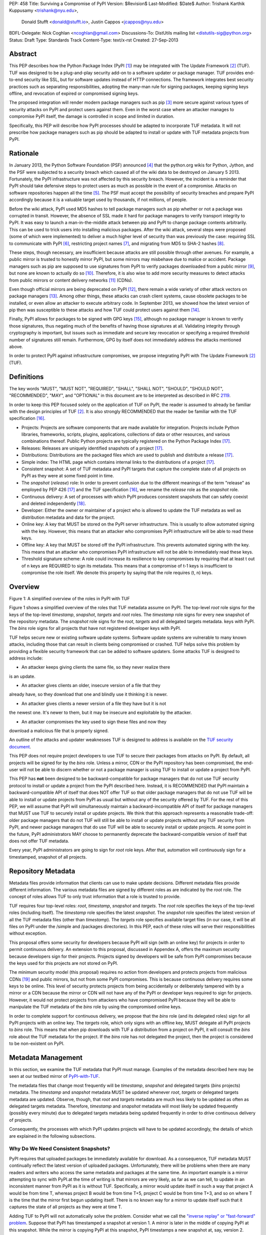 PEP: 458
Title: Surviving a Compromise of PyPI
Version: $Revision$
Last-Modified: $Date$
Author: Trishank Karthik Kuppusamy <trishank@nyu.edu>,
        Donald Stufft <donald@stufft.io>,
        Justin Cappos <jcappos@nyu.edu>
BDFL-Delegate: Nick Coghlan <ncoghlan@gmail.com>
Discussions-To: DistUtils mailing list <distutils-sig@python.org>
Status: Draft
Type: Standards Track
Content-Type: text/x-rst
Created: 27-Sep-2013


Abstract
========

This PEP describes how the Python Package Index (PyPI [1]_) may be integrated
with The Update Framework [2]_ (TUF).  TUF was designed to be a plug-and-play
security add-on to a software updater or package manager.  TUF provides
end-to-end security like SSL, but for software updates instead of HTTP
connections.  The framework integrates best security practices such as
separating responsibilities, adopting the many-man rule for signing packages,
keeping signing keys offline, and revocation of expired or compromised signing
keys.

The proposed integration will render modern package managers such as pip [3]_
more secure against various types of security attacks on PyPI and protect users
against them.  Even in the worst case where an attacker manages to compromise
PyPI itself, the damage is controlled in scope and limited in duration.

Specifically, this PEP will describe how PyPI processes should be adapted to
incorporate TUF metadata.  It will not prescribe how package managers such as
pip should be adapted to install or update with TUF metadata projects from
PyPI.


Rationale
=========

In January 2013, the Python Software Foundation (PSF) announced [4]_ that the
python.org wikis for Python, Jython, and the PSF were subjected to a security
breach which caused all of the wiki data to be destroyed on January 5 2013.
Fortunately, the PyPI infrastructure was not affected by this security breach.
However, the incident is a reminder that PyPI should take defensive steps to
protect users as much as possible in the event of a compromise.  Attacks on
software repositories happen all the time [5]_.  The PSF must accept the
possibility of security breaches and prepare PyPI accordingly because it is a
valuable target used by thousands, if not millions, of people.

Before the wiki attack, PyPI used MD5 hashes to tell package managers such as
pip whether or not a package was corrupted in transit.  However, the absence of
SSL made it hard for package managers to verify transport integrity to PyPI.
It was easy to launch a man-in-the-middle attack between pip and PyPI to change
package contents arbitrarily.  This can be used to trick users into installing
malicious packages.  After the wiki attack, several steps were proposed (some
of which were implemented) to deliver a much higher level of security than was
previously the case: requiring SSL to communicate with PyPI [6]_, restricting
project names [7]_, and migrating from MD5 to SHA-2 hashes [8]_.

These steps, though necessary, are insufficient because attacks are still
possible through other avenues.  For example, a public mirror is trusted to
honestly mirror PyPI, but some mirrors may misbehave due to malice or accident.
Package managers such as pip are supposed to use signatures from PyPI to verify
packages downloaded from a public mirror [9]_, but none are known to actually
do so [10]_.  Therefore, it is also wise to add more security measures to
detect attacks from public mirrors or content delivery networks [11]_ (CDNs).

Even though official mirrors are being deprecated on PyPI [12]_, there remain a
wide variety of other attack vectors on package managers [13]_.  Among other
things, these attacks can crash client systems, cause obsolete packages to be
installed, or even allow an attacker to execute arbitrary code.  In September
2013, we showed how the latest version of pip then was susceptible to these
attacks and how TUF could protect users against them [14]_.

Finally, PyPI allows for packages to be signed with GPG keys [15]_, although no
package manager is known to verify those signatures, thus negating much of the
benefits of having those signatures at all.  Validating integrity through
cryptography is important, but issues such as immediate and secure key
revocation or specifying a required threshold number of signatures still
remain.  Furthermore, GPG by itself does not immediately address the attacks
mentioned above.

In order to protect PyPI against infrastructure compromises, we propose
integrating PyPI with The Update Framework [2]_ (TUF).


Definitions
===========

The key words "MUST", "MUST NOT", "REQUIRED", "SHALL", "SHALL NOT", "SHOULD",
"SHOULD NOT", "RECOMMENDED", "MAY", and "OPTIONAL" in this document are to be
interpreted as described in RFC 2119__.

__ http://www.ietf.org/rfc/rfc2119.txt

In order to keep this PEP focused solely on the application of TUF on PyPI, the
reader is assumed to already be familiar with the design principles of
TUF [2]_.  It is also strongly RECOMMENDED that the reader be familiar with the
TUF specification [16]_.

* Projects: Projects are software components that are made available for
  integration.  Projects include Python libraries, frameworks, scripts, plugins,
  applications, collections of data or other resources, and various
  combinations thereof.  Public Python projects are typically registered on the
  Python Package Index [17]_.

* Releases: Releases are uniquely identified snapshots of a project [17]_.

* Distributions: Distributions are the packaged files which are used to publish
  and distribute a release [17]_.

* Simple index: The HTML page which contains internal links to the
  distributions of a project [17]_.

* Consistent snapshot: A set of TUF metadata and PyPI targets that capture the
  complete state of all projects on PyPI as they were at some fixed point in
  time.

* The *snapshot* (*release*) role: In order to prevent confusion due
  to the different meanings of the term "release" as employed by PEP 426 [17]_
  and the TUF specification [16]_, we rename the *release* role as the
  *snapshot* role.

* Continuous delivery: A set of processes with which PyPI produces consistent
  snapshots that can safely coexist and deleted independently [18]_.

* Developer: Either the owner or maintainer of a project who is allowed to
  update the TUF metadata as well as distribution metadata and data for the
  project.

* Online key: A key that MUST be stored on the PyPI server infrastructure.
  This is usually to allow automated signing with the key.  However, this means
  that an attacker who compromises PyPI infrastructure will be able to read
  these keys.

* Offline key: A key that MUST be stored off the PyPI infrastructure.  This
  prevents automated signing with the key.  This means that an attacker who
  compromises PyPI infrastructure will not be able to immediately read these
  keys.

* Threshold signature scheme: A role could increase its resilience to key
  compromises by requiring that at least t out of n keys are REQUIRED to sign
  its metadata.  This means that a compromise of t-1 keys is insufficient to
  compromise the role itself.  We denote this property by saying that the role
  requires (t, n) keys.


Overview
========

.. image:: figure1.png

Figure 1: A simplified overview of the roles in PyPI with TUF

Figure 1 shows a simplified overview of the roles that TUF metadata assume on
PyPI.  The top-level *root* role signs for the keys of the top-level
*timestamp*, *snapshot*, *targets* and *root* roles.  The *timestamp* role
signs for every new snapshot of the repository metadata.  The *snapshot* role
signs for the *root*, *targets* and all delegated targets metadata.  keys with
PyPI.  The *bins* role signs for all projects that have not registered
developer keys with PyPI.

TUF helps secure new or existing software update systems. Software update
systems are vulnerable to many known attacks, including those that can result
in clients being compromised or crashed. TUF helps solve this problem by
providing a flexible security framework that can be added to software updaters.
Some attacks TUF is designed to address include:

* An attacker keeps giving clients the same file, so they never realize there
is an update.

* An attacker gives clients an older, insecure version of a file that they
already have, so they download that one and blindly use it thinking it is
newer.

* An attacker gives clients a newer version of a file they have but it is not
the newest one. It's newer to them, but it may be insecure and exploitable by
the attacker.

* An attacker compromises the key used to sign these files and now they
download a malicious file that is properly signed.

An outline of the attacks and updater weaknesses TUF is designed to address is
available on the `TUF security document`__.

__ https://github.com/theupdateframework/tuf/blob/develop/SECURITY.md

This PEP does not require project developers to use TUF to secure their
packages from attacks on PyPI.  By default, all projects will be signed for by
the *bins* role.  Unless a mirror, CDN or the PyPI repository has been
compromised, the end-user will not be able to discern whether or not a package
manager is using TUF to install or update a project from PyPI.

This PEP has **not** been designed to be backward-compatible for package
managers that do not use TUF security protocol to install or update a
project from the PyPI described here.  Instead, it is RECOMMENDED that PyPI
maintain a backward-compatible API of itself that does NOT offer TUF so that
older package managers that do not use TUF will be able to install or update
projects from PyPI as usual but without any of the security offered by TUF.
For the rest of this PEP, we will assume that PyPI will simultaneously maintain
a backward-incompatible API of itself for package managers that MUST use TUF to
securely install or update projects.  We think that this approach represents a
reasonable trade-off: older package managers that do not TUF will still be able
to install or update projects without any TUF security from PyPI, and newer
package managers that do use TUF will be able to securely install or update
projects.  At some point in the future, PyPI administrators MAY choose to
permanently deprecate the backward-compatible version of itself that does not
offer TUF metadata.

Every year, PyPI administrators are going to sign for *root* role keys.  After
that, automation will continuously sign for a timestamped, snapshot of all
projects.


Repository Metadata
===================

Metadata files provide information that clients can use to make update
decisions. Different metadata files provide different information. The various
metadata files are signed by different roles as are indicated by the *root*
role.  The concept of roles allows TUF to only trust information that a role is
trusted to provide.

TUF requires four top-level roles: *root*, *timestamp*, *snapshot* and
*targets*.  The *root* role specifies the keys of the top-level roles
(including itself).  The *timestamp* role specifies the latest *snapshot*.  The
*snapshot* role specifies the latest version of all the TUF metadata files
(other than *timestamp*).  The *targets* role specifies available target files
(in our case, it will be all files on PyPI under the /simple and /packages
directories).  In this PEP, each of these roles will serve their
responsibilities without exception.

This proposal offers some security for developers because PyPI will sign (with
an online key) for projects in order to permit continuous delivery.  An
extension to this proposal, discussed in Appendex A, offers the maximum
security because developers sign for their projects.  Projects signed by
developers will be safe from PyPI compromises because the keys used for this
projects are not stored on PyPI.

The minimum security model (this proposal) requires no action from developers
and protects projects from malicious CDNs [19]_ and public mirrors, but not
from some PyPI compromises.  This is because continuous delivery requires some
keys to be online.  This level of security protects projects from being
accidentally or deliberately tampered with by a mirror or a CDN because the
mirror or CDN will not have any of the PyPI or developer keys required to sign
for projects.  However, it would not protect projects from attackers who have
compromised PyPI because they will be able to manipulate the TUF metadata of
the *bins* role by using the compromised online keys.

In order to complete support for continuous delivery, we propose that the
*bins* role (and its delegated roles) sign for all PyPI projects with an online
key.  The *targets* role, which only signs with an offline key, MUST delegate
all PyPI projects to *bins* role.  This means that when pip downloads with TUF
a distribution from a project on PyPI, it will consult the *bins* role about
the TUF metadata for the project.  If the *bins* role has not delegated the
project, then the project is considered to be non-existent on PyPI.


Metadata Management
===================

In this section, we examine the TUF metadata that PyPI must manage.  Examples
of the metadata described here may be seen at our testbed mirror of
`PyPI-with-TUF`__.

__ http://mirror1.poly.edu/

The metadata files that change most frequently will be *timestamp*, *snapshot*
and delegated targets (*bins* projects) metadata.  The *timestamp* and
*snapshot* metadata MUST be updated whenever *root*, *targets* or delegated
targets metadata are updated.  Observe, though, that *root* and *targets*
metadata are much less likely to be updated as often as delegated targets
metadata.  Therefore, *timestamp* and *snapshot* metadata will most likely be
updated frequently (possibly every minute) due to delegated targets metadata
being updated frequently in order to drive continuous delivery of projects.

Consequently, the processes with which PyPI updates projects will have to be
updated accordingly, the details of which are explained in the following
subsections.


Why Do We Need Consistent Snapshots?
------------------------------------

PyPI requires that uploaded packages be immediately available for download.  As
a consequence, TUF metadata MUST continually reflect the latest version of
uploaded packages.  Unfortunately, there will be problems when there are many
readers and writers who access the same metadata and packages at the same time.
An important example is a mirror attempting to sync with PyPI.at the time of
writing is that mirrors are very likely, as far as we can tell, to update in an
inconsistent manner from PyPI as it is without TUF.  Specifically, a mirror
would update itself in such a way that project A would be from time T, whereas
project B would be from time T+5, project C would be from time T+3, and so on
where T is the time that the mirror first begun updating itself.  There is no
known way for a mirror to update itself such that it captures the state of all
projects as they were at time T.

Adding TUF to PyPI will not automatically solve the problem.  Consider what we
call the `"inverse replay" or "fast-forward" problem`__.  Suppose that PyPI has
timestamped a snapshot at version 1.  A mirror is later in the
middle of copying PyPI at this snapshot.  While the mirror is copying PyPI at
this snapshot, PyPI timestamps a new snapshot at, say, version 2.  Without
accounting for consistency, the mirror would then find itself with a copy of
PyPI in an inconsistent state, which is indistinguishable from arbitrary
metadata or target attacks.  The problem would also apply when the mirror is
substituted with a pip user.

__ https://groups.google.com/forum/#!topic/theupdateframework/8mkR9iqivQA

Therefore, the problem can be summarized as such: there are problems of
consistency on PyPI with or without TUF.  TUF requires its metadata to be
consistent with the data, but how would the metadata be kept consistent with
projects that change all the time?

As a result, we will solve for PyPI the problem of producing a consistent
snapshot that captures the state of all known projects at a given time.  Each
snapshot can safely coexist with any other snapshot and deleted independently
without affecting any other snapshot.

The gist of the solution is that every metadata or data file written to disk
MUST include in its filename the `cryptographic hash`__ of the file.  How would
this help clients that use the TUF protocol to securely and consistently
install or update a project from PyPI?

__ https://en.wikipedia.org/wiki/Cryptographic_hash_function

Recall that the first step in the TUF protocol requires the client to download
the latest *timestamp* metadata.  However, the client would not know in advance
the hash of the *timestamp* metadata file from the latest snapshot.  Therefore,
PyPI MUST redirect all HTTP GET requests for *timestamp* metadata to the
*timestamp* metadata file from the latest snapshot.  Since the *timestamp*
metadata is the root of a tree of cryptographic hashes pointing to every other
metadata or target file that are meant to exist together for consistency, the
client is then able to retrieve any file from this snapshot by
deterministically including, in the request for the file, the hash of the file
in the filename.  Assuming infinite disk space and no `hash collisions`__, a
client may safely read from one snapshot while PyPI produces another snapshot.

__ https://en.wikipedia.org/wiki/Collision_(computer_science)

In this simple but effective manner, we are able to capture a consistent
snapshot of all projects and the associated metadata at a given time.  The next
subsection will explicate the implementation details of this idea.

This PEP does not prohibit using advanced file systems or tools to produce
consistent snapshots (such solutions are mentioned in the Appendix). There are
two important reasons for why we chose this simple solution for the PEP.
Firstly, the solution does not mandate that PyPI use any particular file system
or tool.  Secondly, as we will see later in this section, our generic
file-system based approach allows mirrors to use extant file transfer tools
such as rsync to efficiently transfer consistent snapshots from PyPI. 


Producing Consistent Snapshots
------------------------------

Given a project, PyPI is responsible for updating *bins* metadata as well
as associated delegated targets metadata.  Every project MUST upload its set of
metadata and targets in a single transaction.  We will call this set of files
the project transaction.  We will discuss later how PyPI MAY validate the files
in a project transaction.  For now, let us focus on how PyPI will respond to a
project transaction.  We will call this response the project transaction
process.  There will also be a consistent snapshot process that we will define
momentarily; for now, it suffices to know that project transaction processes
and the consistent snapshot process must coordinate with each other.

Also, every metadata and target file MUST include in its filename the `hex
digest`__ of its `SHA-256`__ hash.  For this PEP, it is RECOMMENDED that PyPI
adopt a simple convention of the form digest.filename.ext, where filename is
the original filename without a copy of the hash, digest is the hex digest of
the hash, and ext is the filename extension.

__ http://docs.python.org/2/library/hashlib.html#hashlib.hash.hexdigest
__ https://en.wikipedia.org/wiki/SHA-2

When an *bins* project uploads a new transaction, a project transaction
process MUST add all new targets and relevant delegated *bins* metadata.  (We
will see later in this section why the *bins* role will delegate targets to a
number of delegated *bins* roles.)  Finally, the project transaction process
MUST inform the snapshot process about new delegated *bins* metadata.

When a *recently-claimed* project uploads a new a transaction, a project
transaction process MUST add all new targets and delegated targets metadata for
the project.  If the project is new, then the project transaction process MUST
also add new *recently-claimed* metadata with public keys and threshold number
(which MUST be part of the transaction) for the project.  Finally, the project
transaction process MUST inform the consistent snapshot process about new
*recently-claimed* metadata as well as the current set of delegated targets
metadata for the project.

Project transaction processes SHOULD be automated, except when PyPI
administrators move a project from the *recently-claimed* role to the *claimed*
role.  Project transaction processes MUST also be applied atomically: either
all metadata and targets, or none of them, are added.  The project transaction
processes and consistent snapshot process SHOULD work concurrently.  Finally,
project transaction processes SHOULD keep in memory the latest *claimed*,
*recently-claimed* and *bins* metadata so that they will be correctly
updated in new consistent snapshots.

All project transactions MAY be placed in a single queue and processed
serially.  Alternatively, the queue MAY be processed concurrently in order of
appearance provided that the following rules are observed:

1. No pair of project transaction processes must concurrently work on the same
   project.

2. No pair of project transaction processes must concurrently work on
   *bins* projects that belong to the same delegated *bins* targets
   role.

These rules MUST be observed so that metadata is not read from or written to
inconsistently.

The snapshot process is fairly simple and SHOULD be automated.  The snapshot
process MUST keep in memory the latest working set of *root*, *targets* and
delegated targets metadata.  Every minute or so, the snapshot process will sign
for this latest working set.  (Recall that project transaction processes
continuously inform the snapshot process about the latest delegated targets
metadata in a concurrency-safe manner.  The snapshot process will actually sign
for a copy of the latest working set while the actual latest working set in
memory will be updated with information continuously communicated by project
transaction processes.)  Next, the snapshot process MUST generate and sign new
*timestamp* metadata that will vouch for the *snapshot* metadata generated in
the previous step.  Finally, the snapshot process MUST add new *timestamp* and
*snapshot* metadata representing the latest snapshot.

A few implementation notes are now in order.  So far, we have seen only that
new metadata and targets are added, but not that old metadata and targets are
removed.  Practical constraints are such that eventually PyPI will run out of
disk space to produce a new consistent snapshot.  In that case, PyPI MAY then
use something like a "mark-and-sweep" algorithm to delete sufficiently old
consistent snapshots: in order to preserve the latest consistent snapshot, PyPI
would walk objects beginning from the root (*timestamp*) of the latest
consistent snapshot, mark all visited objects, and delete all unmarked
objects.  The last few consistent snapshots may be preserved in a similar
fashion.  Deleting a consistent snapshot will cause clients to see nothing
thereafter but HTTP 404 responses to any request for a file in that consistent
snapshot.  Clients SHOULD then retry their requests with the latest consistent
snapshot.

We do **not** consider updates to any consistent snapshot because `hash
collisions`__ are out of the scope of this PEP.  In case a hash collision is
observed, PyPI MAY wish to check that the file being added is identical to the
file already stored.  (Should a hash collision be observed, it is far more
likely the case that the file is identical rather than being a genuine
`collision attack`__.)  Otherwise, PyPI MAY either overwrite the existing file
or ignore any write operation to an existing file.

__ https://en.wikipedia.org/wiki/Collision_(computer_science)
__ https://en.wikipedia.org/wiki/Collision_attack

All clients, such as pip using the TUF protocol, MUST be modified to download
every metadata and target file (except for *timestamp* metadata) by including,
in the request for the file, the hash of the file in the filename.  Following
the filename convention recommended earlier, a request for the file at
filename.ext will be transformed to the equivalent request for the file at
digest.filename.ext.

Finally, PyPI SHOULD use a `transaction log`__ to record project transaction
processes and queues so that it will be easier to recover from errors after a
server failure.

__ https://en.wikipedia.org/wiki/Transaction_log


Metadata Expiry Times
---------------------

The *root* and *targets* role metadata SHOULD expire in a year, because these
metadata files are expected to change very rarely.

The *timestamp*, *snapshot*, and *bins* role metadata SHOULD expire in a
day because a CDN or mirror SHOULD synchronize itself with PyPI every day.
Furthermore, this generous time frame also takes into account client clocks
that are highly skewed or adrift.


Metadata Scalability
--------------------

Due to the growing number of projects and distributions, TUF metadata will also
grow correspondingly.

For example, consider the *bins* role.  In August 2013, we found that the
size of the *bins* role metadata was about 42MB if the *bins* role
itself signed for about 220K PyPI targets (which are simple indices and
distributions).  We will not delve into details in this PEP, but TUF features a
so-called "`lazy bin walk`__" scheme which splits a large targets or delegated
targets metadata file into many small ones.  This allows a TUF client updater
to intelligently download only a small number of TUF metadata files in order to
update any project signed for by the *bins* role.  For example, applying
this scheme to the previous repository resulted in pip downloading between
1.3KB and 111KB to install or upgrade a PyPI project via TUF.

__ https://github.com/theupdateframework/tuf/issues/39

From our findings as of the time of writing, PyPI SHOULD split all targets in
the *bins* role by delegating it to 1024 delegated targets role, each of
which would sign for PyPI targets whose hashes fall into that "bin" or
delegated targets role.  We found that 1024 bins would result in the *bins*
role metadata and each of its bins delegated targets role metadata to be
about the same size (40-50KB) for about 220K PyPI targets (simple indices and
distributions).

It is possible to make TUF metadata more compact by representing it in a binary
format as opposed to the JSON text format.  Nevertheless, we believe that a
sufficiently large number of project and distributions will induce scalability
challenges at some point, and therefore the *bins* role will then still need
delegations in order to address the problem.  Furthermore, the JSON format is
an open and well-known standard for data interchange.

Due to the large number of delegated target metadata files, compressed versions
of *snapshot* metadata SHOULD also be made available.


Key Management
==============

In this section, we examine the kind of keys required to sign for TUF roles on
PyPI.  TUF is agnostic with respect to choices of digital signature algorithms.
For the purpose of discussion, we will assume that most digital signatures will
be produced with the well-tested and tried RSA algorithm [20]_.  Nevertheless,
we do NOT recommend any particular digital signature algorithm in this PEP
because there are a few important constraints: firstly, cryptography changes
over time; secondly, package managers such as pip may wish to perform signature
verification in Python, without resorting to a compiled C library, in order to
be able to run on as many systems as Python supports; finally, TUF recommends
diversity of keys for certain applications, and we will soon discuss these
exceptions.


Number Of Keys
--------------

The *timestamp*, *snapshot*, and *bins* roles will need to support
continuous delivery.  Even though their respective keys will then need to be
online, we will require that the keys be independent of each other.  This
allows for each of the keys to be placed on separate servers if need be, and
prevents side channel attacks that compromise one key from automatically
compromising the rest of the keys.  Therefore, each of the *timestamp*,
*snapshot*, and *bins* roles MUST require (1, 1) keys.

The *bins* role MAY delegate targets in an automated manner to a number of
roles called "bins", as we discussed in the previous section.  Each of the
"bin" roles SHOULD share the same key as the *bins* role, due
simultaneously to space efficiency of metadata and because there is no security
advantage in requiring separate keys.

The *root* role is critical for security and should very rarely be used.  It is
primarily used for key revocation, and it is the root of trust for all of PyPI.
The *root* role signs for the keys that are authorized for each of the
top-level roles (including itself).  The keys belonging to the *root* role are
intended to be very well-protected and used with the least frequency of all
keys.  We propose that every PSF board member own a (strong) root key.  A
majority of them can then constitute the quorum to revoke or endow trust in all
top-level keys.  Alternatively, the system administrators of PyPI (instead of
PSF board members) could be responsible for signing for the *root* role.
Therefore, the *root* role SHOULD require (t, n) keys, where n is the number of
either all PyPI administrators or all PSF board members, and t > 1 (so that at
least two members must sign the *root* role).

The *targets* role will be used only to sign for the static delegation of all
targets to the *bins* role.  Since these target delegations must be secured
against attacks in the event of a
compromise, the keys for the *targets* role MUST be offline and independent
from other keys.  For simplicity of key management without sacrificing
security, it is RECOMMENDED that the keys of the *targets* role are permanently
discarded as soon as they have been created and used to sign for the role.
Therefore, the *targets* role SHOULD require (1, 1) keys.  Again, this is
because the keys are going to be permanently discarded, and more offline keys
will not help against key recovery attacks [21]_ unless diversity of keys is
maintained.


Online and Offline Keys
-----------------------

In order to support continuous delivery, the *timestamp*, *snapshot*,
*bins* role keys MUST be online.

As explained in the previous section, the *root*, and *targets* role keys MUST
be offline for maximum security.  Developers keys will be offline in the sense
that the private keys MUST NOT be stored on PyPI, though some of them may be
online on the private infrastructure of the project.


Key Compromise Analysis
-----------------------

DO NOT LIST RECENTLY-CLAIMED AND CLAIMED.

.. image:: https://raw.github.com/theupdateframework/pep-on-pypi-with-tuf/master/table1.png

Table 1: Attacks possible by compromising certain combinations of role keys


Table 1 summarizes the kinds of attacks rendered possible by compromising a
threshold number of keys belonging to the TUF roles on PyPI.  Except for the
*timestamp* and *snapshot* roles, the pairwise interaction of role
compromises may be found by taking the union of both rows.

In September 2013, we showed how the latest version of pip then was susceptible
to these attacks and how TUF could protect users against them [14]_.

An attacker who compromises developer keys for a project and who is able to
somehow upload malicious metadata and targets to PyPI will be able to serve
malicious updates to users of that project (and that project alone).  Note that
compromising *targets* or any delegated targets role (except for project
targets metadata) does not immediately endow the attacker with the ability to
serve malicious updates.  The attacker must also compromise the *timestamp* and
*snapshot* roles (which are both online and therefore more likely to
be compromised).  This means that in order to launch any attack, one must be
not only be able to act as a man-in-the-middle but also compromise the
*timestamp* key (or the *root* keys and sign a new *timestamp* key).  To launch
any attack other than a freeze attack, one must also compromise the
*snapshot* key.

Finally, a compromise of the PyPI infrastructure MAY introduce malicious
updates to *bins* projects because the keys for
those roles are online.


In the Event of a Key Compromise
--------------------------------

By a key compromise, we mean that the key as well as PyPI infrastructure has
been compromised and used to sign new metadata on PyPI.

If a threshold number of developer keys of a project have been compromised,
then the project MUST take the following steps:

1. The project metadata and targets MUST be restored to the last known good
   consistent snapshot where the project was not known to be compromised.  This
   can be done by the developers repackaging and resigning all targets with the
   new keys.

2. The project delegated targets metadata MUST have their version numbers
   incremented, expiry times suitably extended and signatures renewed.

Whereas PyPI MUST take the following steps:

2. A new timestamped consistent snapshot MUST be issued.

If a threshold number of *timestamp*, *snapshot*, or *bins* keys have
been compromised, then PyPI MUST take the following steps:

1. Revoke the *timestamp*, *snapshot* and *targets* role keys from
   the *root* role.  This is done by replacing the compromised *timestamp*,
   *snapshot* and *targets* keys with newly issued keys.

2. Revoke the *bins* keys from the *targets* role by replacing their keys
   with newly issued keys.  Sign the new *targets* role metadata and discard the
   new keys (because, as we explained earlier, this increases the security of
   *targets* metadata).

4. All targets of the *bins* roles SHOULD be compared with the last known
   good consistent snapshot where none of the *timestamp*, *snapshot*, or
   *bins* keys
   were known to have been compromised.  Added, updated or deleted targets in
   the compromised consistent snapshot that do not match the last known good
   consistent snapshot MAY be restored to their previous versions.  After
   ensuring the integrity of all *bins* targets, the *bins* metadata
   MUST be regenerated.

5. The *bins* metadata MUST have their version numbers incremented, expiry
   times suitably extended and signatures renewed.

6. A new timestamped consistent snapshot MUST be issued.

This would preemptively protect all of these roles even though only one of them
may have been compromised.

If a threshold number of the *root* keys have been compromised, then PyPI MUST
take the steps taken when the *targets* role has been compromised as well as
replace all of the *root* keys.

It is also RECOMMENDED that PyPI sufficiently document compromises with
security bulletins.  These security bulletins will be most informative when
users of pip with TUF are unable to install or update a project because the
keys for the *timestamp*, *snapshot* or *root* roles are no longer
valid.  They could then visit the PyPI web site to consult security bulletins
that would help to explain why they are no longer able to install or update,
and then take action accordingly.  When a threshold number of *root* keys have
not been revoked due to a compromise, then new *root* metadata may be safely
updated because a threshold number of existing *root* keys will be used to sign
for the integrity of the new *root* metadata so that TUF clients will be able
to verify the integrity of the new *root* metadata with a threshold number of
previously known *root* keys.  This will be the common case.  Otherwise, in the
worst case where a threshold number of *root* keys have been revoked due to a
compromise, an end-user may choose to update new *root* metadata with
`out-of-band`__ mechanisms.

__ https://en.wikipedia.org/wiki/Out-of-band#Authentication


Recovering from a Repository Compromise
=======================================

When a repository compromise has been detected, the integrity of three types of
information must be validated. First, if the online keys of the repository have
been compromised, they can be revoked by having the bins role key signs new
role metadata delegating to a new key. Second, the role metadata on the
repository may have been changed. This would impact the metadata that is signed
by online keys.  Any role information created since the last period should be
discarded. This means developers of new projects will need to re-register their
projects. Third, the packages themselves may have been tampered with. For
packages that existed at the time of the last period, they can be validated
using the stored hash information.  signed by developers in the claimed role
may be safely retained.


Auditing Snapshots
==================

If a malicious party compromises the community repository, they can sign
arbitrary files with any online keys. How- ever, the community repository is
still resilient against many types of attacks.  Replace a claimed project’s
key. This attack cannot be performed by modifying the claimed-projects because
the signing key is offline. If the attacker modifies the new- projects role
metadata to include the malicious project key, the use of cutting delegation
will prevent clients from trust- ing this project key. Even if an attempt is
made to merge this project key into the claimed-projects role file, the
repository tool is designed to notify the administrator of the extraneous entry
(which indicates an attack).  The attacker’s best option is to try to revoke
the project key and replace it with a key they control. If the attacker can add
an entry to the revoked role file which is not no- ticed by the administrator,
this would replace a key. How- ever, the use of a publicly verifiable
append-only log will give the administrator an easy way to check for project
key replacement.  If the attacker is successful and does replace the key
through revocation, the project developer can recover through the project key
revocation process described above.  Replace a newly created project’s key.
This attack will successfully work because the key for this file is online.
However, the project developers will notice the changed key file whenever they
try to update their packages because the developer tool is designed to notify
them about the project key change.  Serve different versions of metadata or
freeze a version of a package at a specific version. Diplomat handles these
attacks by known techniques such as implicit key revocation and metadata
mismatch detection [81].  Replace an existing package with a malicious ver-
sion. If developers are signing packages, the developer sig- natures will not
match the package and will be detected and rejected. However, in the case of
the legacy model, the online bins-packages role signs for packages. When
the packages role delegates to a claimed project, the repository tool checks
that the hashes of its packages are valid. The attack will be detected at this
point.  Add a project to the new-projects role. This is equivalent to
registering a new project through the normal interface. Since registering
project names is open to any developer, this is not an attack.

In order to be able to safely restore from static snapshots later in the event
of a compromise, PyPI SHOULD maintain a small number of its own mirrors to copy
PyPI snapshots according to some schedule.  The mirroring protocol can be used
immediately for this purpose.  The mirrors must be secured and isolated such
that they are responsible only for mirroring PyPI.  The mirrors can be checked
against one another to detect accidental or malicious failures.


Appendix A: Extension 
=====================
Cover claimed roles and End-to-End verification of packages.
Build farm.
Developer key managment.


Appendix: Rejected Proposals
============================


Alternative Proposals for Producing Consistent Snapshots
--------------------------------------------------------

The complete file snapshot (CFS) scheme uses file system directories to store
efficient consistent snapshots over time.  In this scheme, every consistent
snapshot will be stored in a separate directory, wherein files that are shared
with previous consistent snapshots will be `hard links`__ instead of copies.

__ https://en.wikipedia.org/wiki/Hard_link

The `differential file`__ snapshot (DFS) scheme is a variant of the CFS scheme,
wherein the next consistent snapshot directory will contain only the additions
of new files and updates to existing files of the previous consistent snapshot.
(The first consistent snapshot will contain a complete set of files known
then.)  Deleted files will be marked as such in the next consistent snapshot
directory.  This means that files will be resolved in this manner: First, set
the current consistent snapshot directory to be the latest consistent snapshot
directory.  Then, any requested file will be seeked in the current consistent
snapshot directory.  If the file exists in the current consistent snapshot
directory, then that file will be returned.  If it has been marked as deleted
in the current consistent snapshot directory, then that file will be reported
as missing.  Otherwise, the current consistent snapshot directory will be set
to the preceding consistent snapshot directory and the previous few steps will
be iterated until there is no preceding consistent snapshot to be considered,
at which point the file will be reported as missing.

__ http://dl.acm.org/citation.cfm?id=320484

With the CFS scheme, the trade-off is the I/O costs of producing a consistent
snapshot with the file system.  As of October 2013, we found that a fairly
modern computer with a 7200RPM hard disk drive required at least three minutes
to produce a consistent snapshot with the "cp -lr" command on the ext3__ file
system.  Perhaps the I/O costs of this scheme may be ameliorated with advanced
tools or file systems such as LVM__, ZFS__ or btrfs__.

__ https://en.wikipedia.org/wiki/Ext3
__ http://www.tldp.org/HOWTO/LVM-HOWTO/snapshots_backup.html
__ https://en.wikipedia.org/wiki/ZFS
__ https://en.wikipedia.org/wiki/Btrfs

While the DFS scheme improves upon the CFS scheme in terms of producing faster
consistent snapshots, there are at least two trade-offs.  The first is that a
web server will need to be modified to perform the "daisy chain" resolution of
a file.  The second is that every now and then, the differential snapshots will
need to be "squashed" or merged together with the first consistent snapshot to
produce a new first consistent snapshot with the latest and complete set of
files.  Although the merge cost may be amortized over time, this scheme is not
conceptually si




References
==========

.. [1] https://pypi.python.org
.. [2] https://isis.poly.edu/~jcappos/papers/samuel_tuf_ccs_2010.pdf
.. [3] http://www.pip-installer.org
.. [4] https://wiki.python.org/moin/WikiAttack2013
.. [5] https://github.com/theupdateframework/pip/wiki/Attacks-on-software-repositories
.. [6] https://mail.python.org/pipermail/distutils-sig/2013-April/020596.html
.. [7] https://mail.python.org/pipermail/distutils-sig/2013-May/020701.html
.. [8] https://mail.python.org/pipermail/distutils-sig/2013-July/022008.html
.. [9] PEP 381, Mirroring infrastructure for PyPI, Ziadé, Löwis
       http://www.python.org/dev/peps/pep-0381/
.. [10] https://mail.python.org/pipermail/distutils-sig/2013-September/022773.html
.. [11] https://mail.python.org/pipermail/distutils-sig/2013-May/020848.html
.. [12] PEP 449, Removal of the PyPI Mirror Auto Discovery and Naming Scheme, Stufft
        http://www.python.org/dev/peps/pep-0449/
.. [13] https://isis.poly.edu/~jcappos/papers/cappos_mirror_ccs_08.pdf
.. [14] https://mail.python.org/pipermail/distutils-sig/2013-September/022755.html
.. [15] https://pypi.python.org/security
.. [16] https://github.com/theupdateframework/tuf/blob/develop/docs/tuf-spec.txt
.. [17] PEP 426, Metadata for Python Software Packages 2.0, Coghlan, Holth, Stufft
        http://www.python.org/dev/peps/pep-0426/
.. [18] https://en.wikipedia.org/wiki/Continuous_delivery
.. [19] https://mail.python.org/pipermail/distutils-sig/2013-August/022154.html
.. [20] https://en.wikipedia.org/wiki/RSA_%28algorithm%29
.. [21] https://en.wikipedia.org/wiki/Key-recovery_attack
.. [22] http://csrc.nist.gov/publications/nistpubs/800-57/SP800-57-Part1.pdf
.. [23] https://www.openssl.org/
.. [24] https://pypi.python.org/pypi/pycrypto
.. [25] http://ed25519.cr.yp.to/


Acknowledgements
================

This material is based upon work supported by the National Science Foundation
under Grant No. CNS-1345049 and CNS-0959138. Any opinions, findings, and
conclusions or recommendations expressed in this material are those of the
author(s) and do not necessarily reflect the views of the National Science
Foundation.

Nick Coghlan, Daniel Holth and the distutils-sig community in general for
helping us to think about how to usably and efficiently integrate TUF with
PyPI.

Roger Dingledine, Sebastian Hahn, Nick Mathewson,  Martin Peck and Justin
Samuel for helping us to design TUF from its predecessor Thandy of the Tor
project.

Konstantin Andrianov, Geremy Condra, Vladimir Diaz, Zane Fisher, Justin Samuel,
Tian Tian, Santiago Torres, John Ward, and Yuyu Zheng for helping us to develop
TUF.

Vladimir Diaz, Monzur Muhammad and Sai Teja Peddinti for helping us to review
this PEP.

Zane Fisher for helping us to review and transcribe this PEP.


Copyright
=========

This document has been placed in the public domain.
